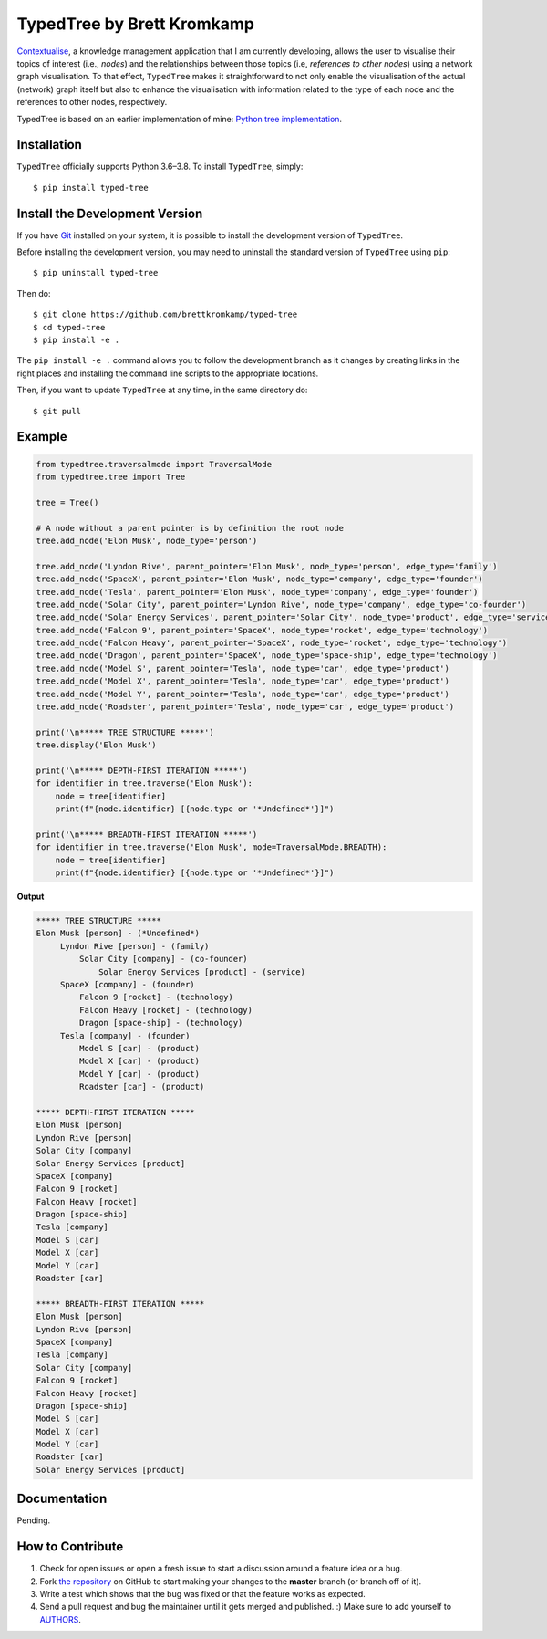 TypedTree by Brett Kromkamp
===========================

`Contextualise`_, a knowledge management application that I am currently developing, allows the user to visualise their
topics of interest (i.e., *nodes*) and the relationships between those topics (i.e, *references to other nodes*) using a
network graph visualisation. To that effect, ``TypedTree`` makes it straightforward to not only enable the visualisation
of the actual (network) graph itself but also to enhance the visualisation with information related to the type of each
node and the references to other nodes, respectively.

.. image:: resources/graph-visualisation.png
   :alt: TypedTree used for visualisation purposes (both the nodes and edges have a ``type`` label)

TypedTree is based on an earlier implementation of mine: `Python tree implementation`_.

Installation
------------

``TypedTree`` officially supports Python 3.6–3.8. To install ``TypedTree``, simply::

    $ pip install typed-tree


Install the Development Version
-------------------------------

If you have `Git <https://git-scm.com/>`_ installed on your system, it is possible to install the development version
of ``TypedTree``.

Before installing the development version, you may need to uninstall the standard version of ``TypedTree`` using
``pip``::

    $ pip uninstall typed-tree

Then do::

    $ git clone https://github.com/brettkromkamp/typed-tree
    $ cd typed-tree
    $ pip install -e .

The ``pip install -e .`` command allows you to follow the development branch as it changes by creating links in the
right places and installing the command line scripts to the appropriate locations.

Then, if you want to update ``TypedTree`` at any time, in the same directory do::

    $ git pull

Example
-------

.. code-block:: python

    from typedtree.traversalmode import TraversalMode
    from typedtree.tree import Tree

    tree = Tree()

    # A node without a parent pointer is by definition the root node
    tree.add_node('Elon Musk', node_type='person')

    tree.add_node('Lyndon Rive', parent_pointer='Elon Musk', node_type='person', edge_type='family')
    tree.add_node('SpaceX', parent_pointer='Elon Musk', node_type='company', edge_type='founder')
    tree.add_node('Tesla', parent_pointer='Elon Musk', node_type='company', edge_type='founder')
    tree.add_node('Solar City', parent_pointer='Lyndon Rive', node_type='company', edge_type='co-founder')
    tree.add_node('Solar Energy Services', parent_pointer='Solar City', node_type='product', edge_type='service')
    tree.add_node('Falcon 9', parent_pointer='SpaceX', node_type='rocket', edge_type='technology')
    tree.add_node('Falcon Heavy', parent_pointer='SpaceX', node_type='rocket', edge_type='technology')
    tree.add_node('Dragon', parent_pointer='SpaceX', node_type='space-ship', edge_type='technology')
    tree.add_node('Model S', parent_pointer='Tesla', node_type='car', edge_type='product')
    tree.add_node('Model X', parent_pointer='Tesla', node_type='car', edge_type='product')
    tree.add_node('Model Y', parent_pointer='Tesla', node_type='car', edge_type='product')
    tree.add_node('Roadster', parent_pointer='Tesla', node_type='car', edge_type='product')

    print('\n***** TREE STRUCTURE *****')
    tree.display('Elon Musk')

    print('\n***** DEPTH-FIRST ITERATION *****')
    for identifier in tree.traverse('Elon Musk'):
        node = tree[identifier]
        print(f"{node.identifier} [{node.type or '*Undefined*'}]")

    print('\n***** BREADTH-FIRST ITERATION *****')
    for identifier in tree.traverse('Elon Musk', mode=TraversalMode.BREADTH):
        node = tree[identifier]
        print(f"{node.identifier} [{node.type or '*Undefined*'}]")


**Output**

.. code-block:: text

    ***** TREE STRUCTURE *****
    Elon Musk [person] - (*Undefined*)
         Lyndon Rive [person] - (family)
             Solar City [company] - (co-founder)
                 Solar Energy Services [product] - (service)
         SpaceX [company] - (founder)
             Falcon 9 [rocket] - (technology)
             Falcon Heavy [rocket] - (technology)
             Dragon [space-ship] - (technology)
         Tesla [company] - (founder)
             Model S [car] - (product)
             Model X [car] - (product)
             Model Y [car] - (product)
             Roadster [car] - (product)

    ***** DEPTH-FIRST ITERATION *****
    Elon Musk [person]
    Lyndon Rive [person]
    Solar City [company]
    Solar Energy Services [product]
    SpaceX [company]
    Falcon 9 [rocket]
    Falcon Heavy [rocket]
    Dragon [space-ship]
    Tesla [company]
    Model S [car]
    Model X [car]
    Model Y [car]
    Roadster [car]

    ***** BREADTH-FIRST ITERATION *****
    Elon Musk [person]
    Lyndon Rive [person]
    SpaceX [company]
    Tesla [company]
    Solar City [company]
    Falcon 9 [rocket]
    Falcon Heavy [rocket]
    Dragon [space-ship]
    Model S [car]
    Model X [car]
    Model Y [car]
    Roadster [car]
    Solar Energy Services [product]

Documentation
-------------

Pending.

How to Contribute
-----------------

#. Check for open issues or open a fresh issue to start a discussion around a feature idea or a bug.
#. Fork `the repository`_ on GitHub to start making your changes to the **master** branch (or branch off of it).
#. Write a test which shows that the bug was fixed or that the feature works as expected.
#. Send a pull request and bug the maintainer until it gets merged and published. :) Make sure to add yourself to AUTHORS_.

.. _Python tree implementation: https://github.com/caesar0301/treelib
.. _Contextualise: https://github.com/brettkromkamp/contextualise
.. _the repository: https://github.com/brettkromkamp/typed-tree
.. _AUTHORS: https://github.com/brettkromkamp/typed-tree/blob/master/AUTHORS.rst
